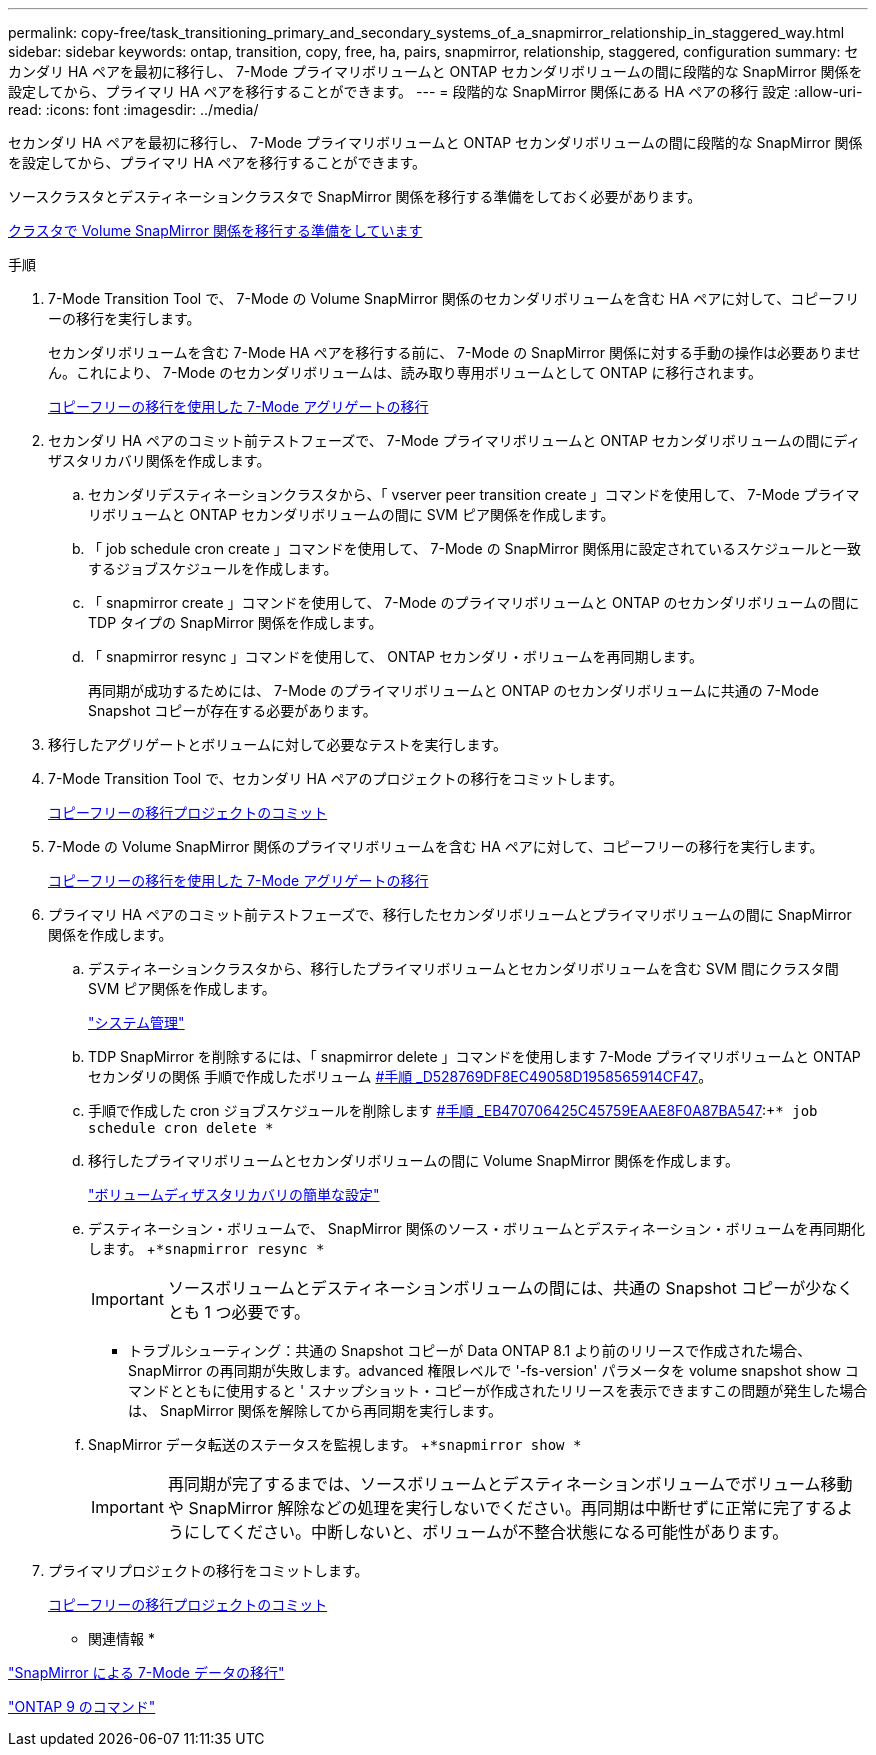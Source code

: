 ---
permalink: copy-free/task_transitioning_primary_and_secondary_systems_of_a_snapmirror_relationship_in_staggered_way.html 
sidebar: sidebar 
keywords: ontap, transition, copy, free, ha, pairs, snapmirror, relationship, staggered, configuration 
summary: セカンダリ HA ペアを最初に移行し、 7-Mode プライマリボリュームと ONTAP セカンダリボリュームの間に段階的な SnapMirror 関係を設定してから、プライマリ HA ペアを移行することができます。 
---
= 段階的な SnapMirror 関係にある HA ペアの移行 設定
:allow-uri-read: 
:icons: font
:imagesdir: ../media/


[role="lead"]
セカンダリ HA ペアを最初に移行し、 7-Mode プライマリボリュームと ONTAP セカンダリボリュームの間に段階的な SnapMirror 関係を設定してから、プライマリ HA ペアを移行することができます。

ソースクラスタとデスティネーションクラスタで SnapMirror 関係を移行する準備をしておく必要があります。

xref:task_preparing_cluster_for_transitioning_volume_snapmirror_relationships.adoc[クラスタで Volume SnapMirror 関係を移行する準備をしています]

.手順
. 7-Mode Transition Tool で、 7-Mode の Volume SnapMirror 関係のセカンダリボリュームを含む HA ペアに対して、コピーフリーの移行を実行します。
+
セカンダリボリュームを含む 7-Mode HA ペアを移行する前に、 7-Mode の SnapMirror 関係に対する手動の操作は必要ありません。これにより、 7-Mode のセカンダリボリュームは、読み取り専用ボリュームとして ONTAP に移行されます。

+
xref:task_performing_copy_free_transition_of_7_mode_aggregates.adoc[コピーフリーの移行を使用した 7-Mode アグリゲートの移行]

. セカンダリ HA ペアのコミット前テストフェーズで、 7-Mode プライマリボリュームと ONTAP セカンダリボリュームの間にディザスタリカバリ関係を作成します。
+
.. セカンダリデスティネーションクラスタから、「 vserver peer transition create 」コマンドを使用して、 7-Mode プライマリボリュームと ONTAP セカンダリボリュームの間に SVM ピア関係を作成します。
.. 「 job schedule cron create 」コマンドを使用して、 7-Mode の SnapMirror 関係用に設定されているスケジュールと一致するジョブスケジュールを作成します。
.. 「 snapmirror create 」コマンドを使用して、 7-Mode のプライマリボリュームと ONTAP のセカンダリボリュームの間に TDP タイプの SnapMirror 関係を作成します。
.. 「 snapmirror resync 」コマンドを使用して、 ONTAP セカンダリ・ボリュームを再同期します。
+
再同期が成功するためには、 7-Mode のプライマリボリュームと ONTAP のセカンダリボリュームに共通の 7-Mode Snapshot コピーが存在する必要があります。



. 移行したアグリゲートとボリュームに対して必要なテストを実行します。
. 7-Mode Transition Tool で、セカンダリ HA ペアのプロジェクトの移行をコミットします。
+
xref:task_committing_7_mode_aggregates_to_clustered_ontap_format.adoc[コピーフリーの移行プロジェクトのコミット]

. 7-Mode の Volume SnapMirror 関係のプライマリボリュームを含む HA ペアに対して、コピーフリーの移行を実行します。
+
xref:task_performing_copy_free_transition_of_7_mode_aggregates.adoc[コピーフリーの移行を使用した 7-Mode アグリゲートの移行]

. プライマリ HA ペアのコミット前テストフェーズで、移行したセカンダリボリュームとプライマリボリュームの間に SnapMirror 関係を作成します。
+
.. デスティネーションクラスタから、移行したプライマリボリュームとセカンダリボリュームを含む SVM 間にクラスタ間 SVM ピア関係を作成します。
+
https://docs.netapp.com/ontap-9/topic/com.netapp.doc.dot-cm-sag/home.html["システム管理"]

.. TDP SnapMirror を削除するには、「 snapmirror delete 」コマンドを使用します 7-Mode プライマリボリュームと ONTAP セカンダリの関係 手順で作成したボリューム <<SUBSTEP_D528769DF8EC49058D1958565914CF47,#手順 _D528769DF8EC49058D1958565914CF47>>。
.. 手順で作成した cron ジョブスケジュールを削除します <<SUBSTEP_EB470706425C45759EAAE8F0A87BA547,#手順 _EB470706425C45759EAAE8F0A87BA547>>:+`* job schedule cron delete *`
.. 移行したプライマリボリュームとセカンダリボリュームの間に Volume SnapMirror 関係を作成します。
+
https://docs.netapp.com/ontap-9/topic/com.netapp.doc.exp-sm-ic-cg/home.html["ボリュームディザスタリカバリの簡単な設定"]

.. デスティネーション・ボリュームで、 SnapMirror 関係のソース・ボリュームとデスティネーション・ボリュームを再同期化します。 +`*snapmirror resync *`
+

IMPORTANT: ソースボリュームとデスティネーションボリュームの間には、共通の Snapshot コピーが少なくとも 1 つ必要です。

+
* トラブルシューティング：共通の Snapshot コピーが Data ONTAP 8.1 より前のリリースで作成された場合、 SnapMirror の再同期が失敗します。advanced 権限レベルで '-fs-version' パラメータを volume snapshot show コマンドとともに使用すると ' スナップショット・コピーが作成されたリリースを表示できますこの問題が発生した場合は、 SnapMirror 関係を解除してから再同期を実行します。

.. SnapMirror データ転送のステータスを監視します。 +`*snapmirror show *`
+

IMPORTANT: 再同期が完了するまでは、ソースボリュームとデスティネーションボリュームでボリューム移動や SnapMirror 解除などの処理を実行しないでください。再同期は中断せずに正常に完了するようにしてください。中断しないと、ボリュームが不整合状態になる可能性があります。



. プライマリプロジェクトの移行をコミットします。
+
xref:task_committing_7_mode_aggregates_to_clustered_ontap_format.adoc[コピーフリーの移行プロジェクトのコミット]



* 関連情報 *

http://docs.netapp.com/us-en/ontap-7mode-transition/snapmirror/index.html["SnapMirror による 7-Mode データの移行"]

http://docs.netapp.com/ontap-9/topic/com.netapp.doc.dot-cm-cmpr/GUID-5CB10C70-AC11-41C0-8C16-B4D0DF916E9B.html["ONTAP 9 のコマンド"]
